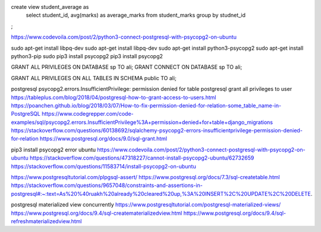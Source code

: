 create view student_average as
  select student_id, avg(marks) as average_marks
  from student_marks
  group by studnet_id
;

https://www.codevoila.com/post/2/python3-connect-postgresql-with-psycopg2-on-ubuntu

sudo apt-get install libpq-dev
sudo apt-get install libpq-dev
sudo apt-get install python3-psycopg2
sudo apt-get install python3-pip
sudo pip3 install psycopg2
pip3 install psycopg2


GRANT ALL PRIVILEGES ON DATABASE sp TO ali;
GRANT CONNECT ON DATABASE sp TO ali;

GRANT ALL PRIVILEGES ON ALL TABLES IN SCHEMA public TO ali;



postgresql psycopg2.errors.InsufficientPrivilege: permission denied for table
postgresql grant all privileges to user
https://tableplus.com/blog/2018/04/postgresql-how-to-grant-access-to-users.html
https://poanchen.github.io/blog/2018/03/07/How-to-fix-permission-denied-for-relation-some_table_name-in-PostgreSQL
https://www.codegrepper.com/code-examples/sql/psycopg2.errors.InsufficientPrivilege%3A+permission+denied+for+table+django_migrations
https://stackoverflow.com/questions/60138692/sqlalchemy-psycopg2-errors-insufficientprivilege-permission-denied-for-relation
https://www.postgresql.org/docs/9.0/sql-grant.html


pip3 install psycopg2 error ubuntu
https://www.codevoila.com/post/2/python3-connect-postgresql-with-psycopg2-on-ubuntu
https://stackoverflow.com/questions/47318227/cannot-install-psycopg2-ubuntu/62732659
https://stackoverflow.com/questions/11583714/install-psycopg2-on-ubuntu




https://www.postgresqltutorial.com/plpgsql-assert/
https://www.postgresql.org/docs/7.3/sql-createtable.html
https://stackoverflow.com/questions/9657048/constraints-and-assertions-in-postgresql#:~:text=As%20%40ruakh%20already%20cleared%20up,%3A%20INSERT%2C%20UPDATE%2C%20DELETE.


postgresql materialized view concurrently
https://www.postgresqltutorial.com/postgresql-materialized-views/
https://www.postgresql.org/docs/9.4/sql-creatematerializedview.html
https://www.postgresql.org/docs/9.4/sql-refreshmaterializedview.html
